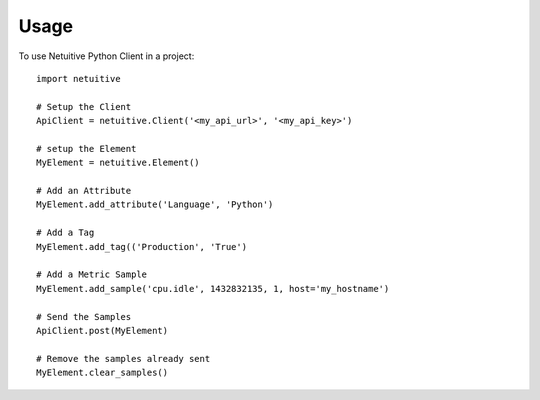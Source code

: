 ========
Usage
========

To use Netuitive Python Client in a project::

    import netuitive

    # Setup the Client
    ApiClient = netuitive.Client('<my_api_url>', '<my_api_key>')

    # setup the Element
    MyElement = netuitive.Element()

    # Add an Attribute
    MyElement.add_attribute('Language', 'Python')

    # Add a Tag
    MyElement.add_tag(('Production', 'True')

    # Add a Metric Sample
    MyElement.add_sample('cpu.idle', 1432832135, 1, host='my_hostname')

    # Send the Samples
    ApiClient.post(MyElement)

    # Remove the samples already sent
    MyElement.clear_samples()

